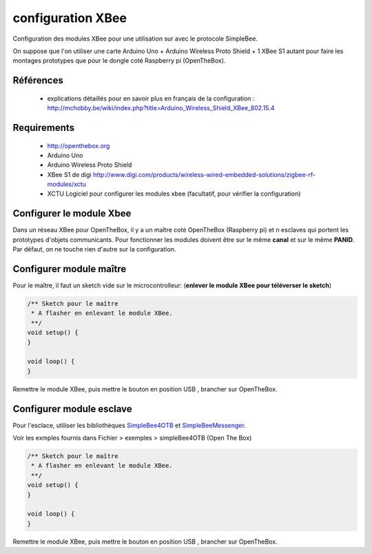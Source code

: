 ==================
configuration XBee
==================

Configuration des modules XBee pour une utilisation sur |OTBlogo| avec le protocole SimpleBee.

On suppose que l'on utiliser une carte Arduino Uno + Arduino Wireless Proto Shield + 1 XBee S1 autant pour faire les montages prototypes que pour le dongle coté Raspberry pi (OpenTheBox).

.. |OTBlogo| image:: http://openthebox.org/wp-content/uploads/2014/06/OB-Logo.png

Références
----------
   * explications détaillés pour en savoir plus en français de la configuration : http://mchobby.be/wiki/index.php?title=Arduino_Wireless_Shield_XBee_802.15.4


.. _`SimpleBee4OTB Release`: https://github.com/Orange-OpenSource/SimpleBee4OTB/releases/latest
.. _`SimpleBeeMessenger Release`: https://github.com/Orange-OpenSource/SimpleBeeMessenger/releases/latest

.. _`SimpleBee4OTB`: https://github.com/Orange-OpenSource/SimpleBee4OTB
.. _`SimpleBeeMessenger`: https://github.com/Orange-OpenSource/SimpleBeeMessenger
   
Requirements
------------
   * |OTBlogo| http://openthebox.org
   * Arduino Uno
   * Arduino Wireless Proto Shield
   * XBee S1 de digi http://www.digi.com/products/wireless-wired-embedded-solutions/zigbee-rf-modules/xctu
   * XCTU Logiciel pour configurer les modules xbee (facultatif, pour vérifier la configuration)

   
Configurer le module Xbee
-------------------------

Dans un réseau XBee pour OpenTheBox, il y a un maître coté OpenTheBox (Raspberry pi) et n esclaves qui portent les prototypes d'objets communicants.
Pour fonctionner les modules doivent être sur le même **canal** et sur le même **PANID**. Par défaut, on ne touche rien d'autre sur la configuration.


Configurer module maître
------------------------

Pour le maître, il faut un sketch vide sur le microcontrolleur: (**enlever le module XBee pour téléverser le sketch**)

.. code-block:: c

   /** Sketch pour le maître
    * A flasher en enlevant le module XBee.
    **/
   void setup() {
   }
   
   void loop() {
   }
   
Remettre le module XBee, puis mettre le bouton en position USB |WirelessShield_SD_switchUSB_detail|, brancher sur OpenTheBox.

.. |WirelessShield_SD_switchUSB_detail| image:: ./images/WirelessShield_SD_switchUSB_detail.jpg


Configurer module esclave
-------------------------

Pour l'esclace, utiliser les bibliothèques SimpleBee4OTB_ et SimpleBeeMessenger_.

Voir les exmples fournis dans Fichier > exemples > simpleBee4OTB (Open The Box)

.. code-block:: c

   /** Sketch pour le maître
    * A flasher en enlevant le module XBee.
    **/
   void setup() {
   }
   
   void loop() {
   }
   
Remettre le module XBee, puis mettre le bouton en position USB |WirelessShield_SD_switchMicro_detail|, brancher sur OpenTheBox.

.. |WirelessShield_SD_switchMicro_detail| image:: ./images/WirelessShield_SD_switchMicro_detail.jpg

